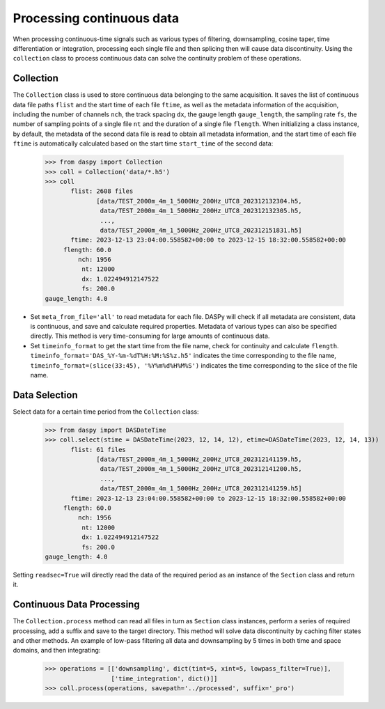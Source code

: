 Processing continuous data
===============================================

When processing continuous-time signals such as various types of filtering, downsampling, cosine taper, time differentiation or integration, processing each single file and then splicing then will cause data discontinuity. Using the ``collection`` class to process continuous data can solve the continuity problem of these operations.

Collection
------------------------------

The ``Collection`` class is used to store continuous data belonging to the same acquisition. It saves the list of continuous data file paths ``flist`` and the start time of each file ``ftime``, as well as the metadata information of the acquisition, including the number of channels ``nch``, the track spacing ``dx``, the gauge length ``gauge_length``, the sampling rate ``fs``, the number of sampling points of a single file ``nt`` and the duration of a single file ``flength``. When initializing a class instance, by default, the metadata of the second data file is read to obtain all metadata information, and the start time of each file ``ftime`` is automatically calculated based on the start time ``start_time`` of the second data:

    >>> from daspy import Collection
    >>> coll = Collection('data/*.h5')
    >>> coll
           flist: 2608 files
                  [data/TEST_2000m_4m_1_5000Hz_200Hz_UTC8_202312132304.h5,
                   data/TEST_2000m_4m_1_5000Hz_200Hz_UTC8_202312132305.h5,
                   ...,
                   data/TEST_2000m_4m_1_5000Hz_200Hz_UTC8_202312151831.h5]
           ftime: 2023-12-13 23:04:00.558582+00:00 to 2023-12-15 18:32:00.558582+00:00
         flength: 60.0
             nch: 1956
              nt: 12000
              dx: 1.022494912147522
              fs: 200.0
    gauge_length: 4.0

- Set ``meta_from_file='all'`` to read metadata for each file. DASPy will check if all metadata are consistent, data is continuous, and save and calculate required properties. Metadata of various types can also be specified directly. This method is very time-consuming for large amounts of continuous data.
- Set ``timeinfo_format`` to get the start time from the file name, check for continuity and calculate ``flength``. ``timeinfo_format='DAS_%Y-%m-%dT%H:%M:%S%z.h5'`` indicates the time corresponding to the file name, ``timeinfo_format=(slice(33:45), '%Y%m%d%H%M%S')`` indicates the time corresponding to the slice of the file name.

Data Selection
------------------------------

Select data for a certain time period from the ``Collection`` class:

    >>> from daspy import DASDateTime
    >>> coll.select(stime = DASDateTime(2023, 12, 14, 12), etime=DASDateTime(2023, 12, 14, 13))
           flist: 61 files
                  [data/TEST_2000m_4m_1_5000Hz_200Hz_UTC8_202312141159.h5,
                   data/TEST_2000m_4m_1_5000Hz_200Hz_UTC8_202312141200.h5,
                   ...,
                   data/TEST_2000m_4m_1_5000Hz_200Hz_UTC8_202312141259.h5]
           ftime: 2023-12-13 23:04:00.558582+00:00 to 2023-12-15 18:32:00.558582+00:00
         flength: 60.0
             nch: 1956
              nt: 12000
              dx: 1.022494912147522
              fs: 200.0
    gauge_length: 4.0

Setting ``readsec=True`` will directly read the data of the required period as an instance of the ``Section`` class and return it.


Continuous Data Processing
------------------------------

The ``Collection.process`` method can read all files in turn as ``Section`` class instances, perform a series of required processing, add a suffix and save to the target directory. This method will solve data discontinuity by caching filter states and other methods. An example of low-pass filtering all data and downsampling by 5 times in both time and space domains, and then integrating:

    >>> operations = [['downsampling', dict(tint=5, xint=5, lowpass_filter=True)],
                      ['time_integration', dict()]]
    >>> coll.process(operations, savepath='../processed', suffix='_pro')